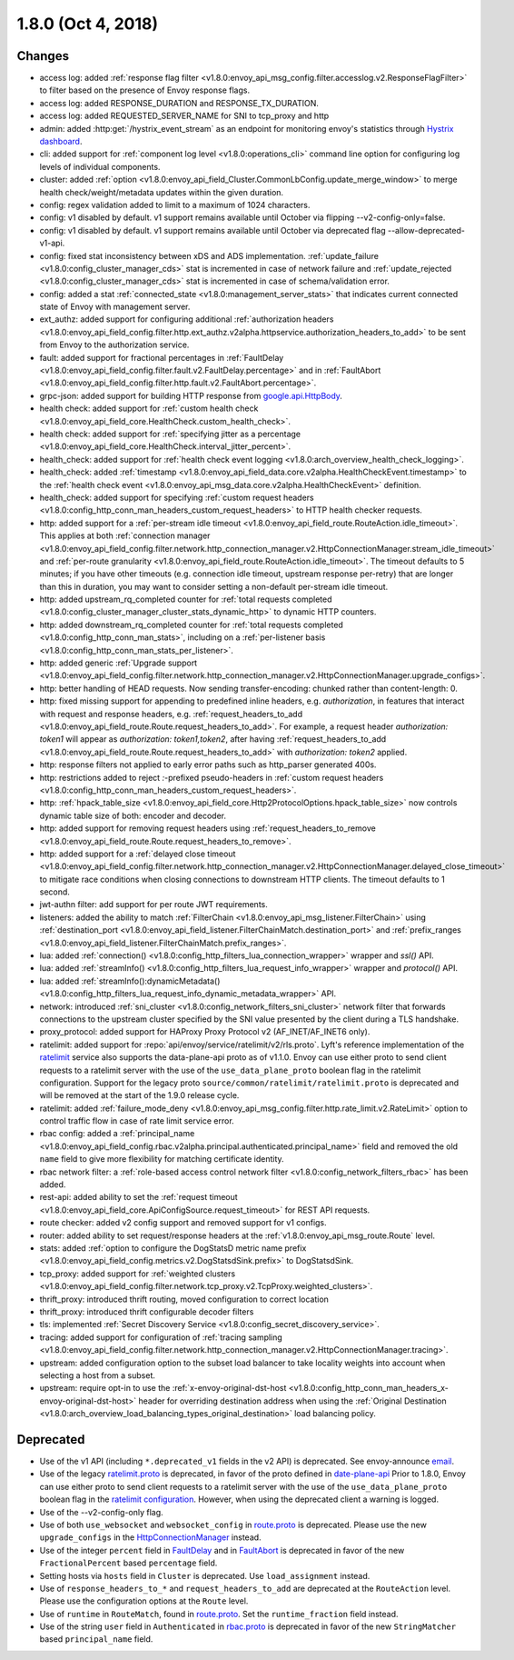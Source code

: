 1.8.0 (Oct 4, 2018)
===================

Changes
-------

* access log: added :ref:`response flag filter <v1.8.0:envoy_api_msg_config.filter.accesslog.v2.ResponseFlagFilter>`
  to filter based on the presence of Envoy response flags.
* access log: added RESPONSE_DURATION and RESPONSE_TX_DURATION.
* access log: added REQUESTED_SERVER_NAME for SNI to tcp_proxy and http
* admin: added :http:get:`/hystrix_event_stream` as an endpoint for monitoring envoy's statistics
  through `Hystrix dashboard <https://github.com/Netflix-Skunkworks/hystrix-dashboard/wiki>`_.
* cli: added support for :ref:`component log level <v1.8.0:operations_cli>` command line option for configuring log levels of individual components.
* cluster: added :ref:`option <v1.8.0:envoy_api_field_Cluster.CommonLbConfig.update_merge_window>` to merge
  health check/weight/metadata updates within the given duration.
* config: regex validation added to limit to a maximum of 1024 characters.
* config: v1 disabled by default. v1 support remains available until October via flipping --v2-config-only=false.
* config: v1 disabled by default. v1 support remains available until October via deprecated flag --allow-deprecated-v1-api.
* config: fixed stat inconsistency between xDS and ADS implementation. :ref:`update_failure <v1.8.0:config_cluster_manager_cds>`
  stat is incremented in case of network failure and :ref:`update_rejected <v1.8.0:config_cluster_manager_cds>` stat is incremented
  in case of schema/validation error.
* config: added a stat :ref:`connected_state <v1.8.0:management_server_stats>` that indicates current connected state of Envoy with
  management server.
* ext_authz: added support for configuring additional :ref:`authorization headers <v1.8.0:envoy_api_field_config.filter.http.ext_authz.v2alpha.httpservice.authorization_headers_to_add>`
  to be sent from Envoy to the authorization service.
* fault: added support for fractional percentages in :ref:`FaultDelay <v1.8.0:envoy_api_field_config.filter.fault.v2.FaultDelay.percentage>`
  and in :ref:`FaultAbort <v1.8.0:envoy_api_field_config.filter.http.fault.v2.FaultAbort.percentage>`.
* grpc-json: added support for building HTTP response from
  `google.api.HttpBody <https://github.com/googleapis/googleapis/blob/master/google/api/httpbody.proto>`_.
* health check: added support for :ref:`custom health check <v1.8.0:envoy_api_field_core.HealthCheck.custom_health_check>`.
* health check: added support for :ref:`specifying jitter as a percentage <v1.8.0:envoy_api_field_core.HealthCheck.interval_jitter_percent>`.
* health_check: added support for :ref:`health check event logging <v1.8.0:arch_overview_health_check_logging>`.
* health_check: added :ref:`timestamp <v1.8.0:envoy_api_field_data.core.v2alpha.HealthCheckEvent.timestamp>`
  to the :ref:`health check event <v1.8.0:envoy_api_msg_data.core.v2alpha.HealthCheckEvent>` definition.
* health_check: added support for specifying :ref:`custom request headers <v1.8.0:config_http_conn_man_headers_custom_request_headers>`
  to HTTP health checker requests.
* http: added support for a :ref:`per-stream idle timeout
  <v1.8.0:envoy_api_field_route.RouteAction.idle_timeout>`. This applies at both :ref:`connection manager
  <v1.8.0:envoy_api_field_config.filter.network.http_connection_manager.v2.HttpConnectionManager.stream_idle_timeout>`
  and :ref:`per-route granularity <v1.8.0:envoy_api_field_route.RouteAction.idle_timeout>`. The timeout
  defaults to 5 minutes; if you have other timeouts (e.g. connection idle timeout, upstream
  response per-retry) that are longer than this in duration, you may want to consider setting a
  non-default per-stream idle timeout.
* http: added upstream_rq_completed counter for :ref:`total requests completed <v1.8.0:config_cluster_manager_cluster_stats_dynamic_http>` to dynamic HTTP counters.
* http: added downstream_rq_completed counter for :ref:`total requests completed <v1.8.0:config_http_conn_man_stats>`, including on a :ref:`per-listener basis <v1.8.0:config_http_conn_man_stats_per_listener>`.
* http: added generic :ref:`Upgrade support
  <v1.8.0:envoy_api_field_config.filter.network.http_connection_manager.v2.HttpConnectionManager.upgrade_configs>`.
* http: better handling of HEAD requests. Now sending transfer-encoding: chunked rather than content-length: 0.
* http: fixed missing support for appending to predefined inline headers, e.g.
  *authorization*, in features that interact with request and response headers,
  e.g. :ref:`request_headers_to_add
  <v1.8.0:envoy_api_field_route.Route.request_headers_to_add>`. For example, a
  request header *authorization: token1* will appear as *authorization:
  token1,token2*, after having :ref:`request_headers_to_add
  <v1.8.0:envoy_api_field_route.Route.request_headers_to_add>` with *authorization:
  token2* applied.
* http: response filters not applied to early error paths such as http_parser generated 400s.
* http: restrictions added to reject *:*-prefixed pseudo-headers in :ref:`custom
  request headers <v1.8.0:config_http_conn_man_headers_custom_request_headers>`.
* http: :ref:`hpack_table_size <v1.8.0:envoy_api_field_core.Http2ProtocolOptions.hpack_table_size>` now controls
  dynamic table size of both: encoder and decoder.
* http: added support for removing request headers using :ref:`request_headers_to_remove
  <v1.8.0:envoy_api_field_route.Route.request_headers_to_remove>`.
* http: added support for a :ref:`delayed close timeout <v1.8.0:envoy_api_field_config.filter.network.http_connection_manager.v2.HttpConnectionManager.delayed_close_timeout>` to mitigate race conditions when closing connections to downstream HTTP clients. The timeout defaults to 1 second.
* jwt-authn filter: add support for per route JWT requirements.
* listeners: added the ability to match :ref:`FilterChain <v1.8.0:envoy_api_msg_listener.FilterChain>` using
  :ref:`destination_port <v1.8.0:envoy_api_field_listener.FilterChainMatch.destination_port>` and
  :ref:`prefix_ranges <v1.8.0:envoy_api_field_listener.FilterChainMatch.prefix_ranges>`.
* lua: added :ref:`connection() <v1.8.0:config_http_filters_lua_connection_wrapper>` wrapper and *ssl()* API.
* lua: added :ref:`streamInfo() <v1.8.0:config_http_filters_lua_request_info_wrapper>` wrapper and *protocol()* API.
* lua: added :ref:`streamInfo():dynamicMetadata() <v1.8.0:config_http_filters_lua_request_info_dynamic_metadata_wrapper>` API.
* network: introduced :ref:`sni_cluster <v1.8.0:config_network_filters_sni_cluster>` network filter that forwards connections to the
  upstream cluster specified by the SNI value presented by the client during a TLS handshake.
* proxy_protocol: added support for HAProxy Proxy Protocol v2 (AF_INET/AF_INET6 only).
* ratelimit: added support for :repo:`api/envoy/service/ratelimit/v2/rls.proto`.
  Lyft's reference implementation of the `ratelimit <https://github.com/lyft/ratelimit>`_ service also supports the data-plane-api proto as of v1.1.0.
  Envoy can use either proto to send client requests to a ratelimit server with the use of the
  ``use_data_plane_proto`` boolean flag in the ratelimit configuration.
  Support for the legacy proto ``source/common/ratelimit/ratelimit.proto`` is deprecated and will be removed at the start of the 1.9.0 release cycle.
* ratelimit: added :ref:`failure_mode_deny <v1.8.0:envoy_api_msg_config.filter.http.rate_limit.v2.RateLimit>` option to control traffic flow in
  case of rate limit service error.
* rbac config: added a :ref:`principal_name <v1.8.0:envoy_api_field_config.rbac.v2alpha.principal.authenticated.principal_name>` field and
  removed the old ``name`` field to give more flexibility for matching certificate identity.
* rbac network filter: a :ref:`role-based access control network filter <v1.8.0:config_network_filters_rbac>` has been added.
* rest-api: added ability to set the :ref:`request timeout <v1.8.0:envoy_api_field_core.ApiConfigSource.request_timeout>` for REST API requests.
* route checker: added v2 config support and removed support for v1 configs.
* router: added ability to set request/response headers at the :ref:`v1.8.0:envoy_api_msg_route.Route` level.
* stats: added :ref:`option to configure the DogStatsD metric name prefix <v1.8.0:envoy_api_field_config.metrics.v2.DogStatsdSink.prefix>` to DogStatsdSink.
* tcp_proxy: added support for :ref:`weighted clusters <v1.8.0:envoy_api_field_config.filter.network.tcp_proxy.v2.TcpProxy.weighted_clusters>`.
* thrift_proxy: introduced thrift routing, moved configuration to correct location
* thrift_proxy: introduced thrift configurable decoder filters
* tls: implemented :ref:`Secret Discovery Service <v1.8.0:config_secret_discovery_service>`.
* tracing: added support for configuration of :ref:`tracing sampling
  <v1.8.0:envoy_api_field_config.filter.network.http_connection_manager.v2.HttpConnectionManager.tracing>`.
* upstream: added configuration option to the subset load balancer to take locality weights into account when
  selecting a host from a subset.
* upstream: require opt-in to use the :ref:`x-envoy-original-dst-host <v1.8.0:config_http_conn_man_headers_x-envoy-original-dst-host>` header
  for overriding destination address when using the :ref:`Original Destination <v1.8.0:arch_overview_load_balancing_types_original_destination>`
  load balancing policy.

Deprecated
----------

* Use of the v1 API (including ``*.deprecated_v1`` fields in the v2 API) is deprecated.
  See envoy-announce `email <https://groups.google.com/forum/#!topic/envoy-announce/oPnYMZw8H4U>`_.
* Use of the legacy
  `ratelimit.proto <https://github.com/envoyproxy/envoy/blob/b0a518d064c8255e0e20557a8f909b6ff457558f/source/common/ratelimit/ratelimit.proto>`_
  is deprecated, in favor of the proto defined in
  `date-plane-api <https://github.com/envoyproxy/envoy/blob/main/api/envoy/service/ratelimit/v2/rls.proto>`_
  Prior to 1.8.0, Envoy can use either proto to send client requests to a ratelimit server with the use of the
  ``use_data_plane_proto`` boolean flag in the `ratelimit configuration <https://github.com/envoyproxy/envoy/blob/main/api/envoy/config/ratelimit/v2/rls.proto>`_.
  However, when using the deprecated client a warning is logged.
* Use of the --v2-config-only flag.
* Use of both ``use_websocket`` and ``websocket_config`` in
  `route.proto <https://github.com/envoyproxy/envoy/blob/main/api/envoy/api/v2/route/route.proto>`_
  is deprecated. Please use the new ``upgrade_configs`` in the
  `HttpConnectionManager <https://github.com/envoyproxy/envoy/blob/main/api/envoy/config/filter/network/http_connection_manager/v2/http_connection_manager.proto>`_
  instead.
* Use of the integer ``percent`` field in `FaultDelay <https://github.com/envoyproxy/envoy/blob/main/api/envoy/config/filter/fault/v2/fault.proto>`_
  and in `FaultAbort <https://github.com/envoyproxy/envoy/blob/main/api/envoy/config/filter/http/fault/v2/fault.proto>`_ is deprecated in favor
  of the new ``FractionalPercent`` based ``percentage`` field.
* Setting hosts via ``hosts`` field in ``Cluster`` is deprecated. Use ``load_assignment`` instead.
* Use of ``response_headers_to_*`` and ``request_headers_to_add`` are deprecated at the ``RouteAction``
  level. Please use the configuration options at the ``Route`` level.
* Use of ``runtime`` in ``RouteMatch``, found in
  `route.proto <https://github.com/envoyproxy/envoy/blob/main/api/envoy/api/v2/route/route.proto>`_.
  Set the ``runtime_fraction`` field instead.
* Use of the string ``user`` field in ``Authenticated`` in `rbac.proto <https://github.com/envoyproxy/envoy/blob/main/api/envoy/config/rbac/v2alpha/rbac.proto>`_
  is deprecated in favor of the new ``StringMatcher`` based ``principal_name`` field.
